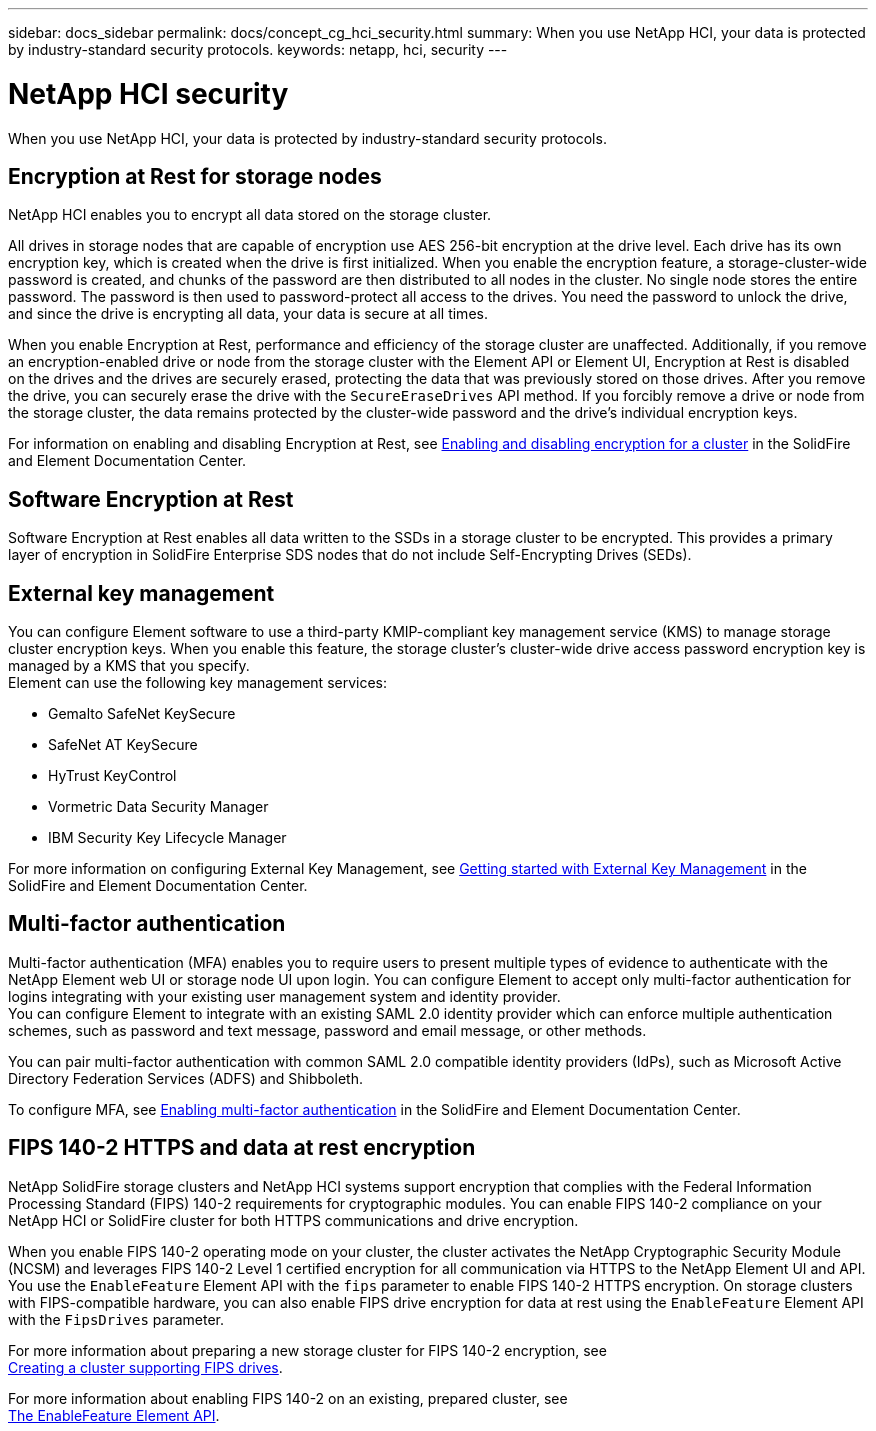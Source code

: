 ---
sidebar: docs_sidebar
permalink: docs/concept_cg_hci_security.html
summary: When you use NetApp HCI, your data is protected by industry-standard security protocols.
keywords: netapp, hci, security
---

= NetApp HCI security
:hardbreaks:
:nofooter:
:icons: font
:linkattrs:
:imagesdir: ../media/

[.lead]
When you use NetApp HCI, your data is protected by industry-standard security protocols.

== Encryption at Rest for storage nodes

NetApp HCI enables you to encrypt all data stored on the storage cluster.

All drives in storage nodes that are capable of encryption use AES 256-bit encryption at the drive level. Each drive has its own encryption key, which is created when the drive is first initialized. When you enable the encryption feature, a storage-cluster-wide password is created, and chunks of the password are then distributed to all nodes in the cluster. No single node stores the entire password. The password is then used to password-protect all access to the drives. You need the password to unlock the drive, and since the drive is encrypting all data, your data is secure at all times.

When you enable Encryption at Rest, performance and efficiency of the storage cluster are unaffected. Additionally, if you remove an encryption-enabled drive or node from the storage cluster with the Element API or Element UI, Encryption at Rest is disabled on the drives and the drives are securely erased, protecting the data that was previously stored on those drives. After you remove the drive, you can securely erase the drive with the `SecureEraseDrives` API method. If you forcibly remove a drive or node from the storage cluster, the data remains protected by the cluster-wide password and the drive’s individual encryption keys.

For information on enabling and disabling Encryption at Rest, see http://docs.netapp.com/sfe-122/topic/com.netapp.doc.sfe-ug/GUID-EE404D52-B621-4DE5-B141-2559768FB1D0.html[Enabling and disabling encryption for a cluster] in the SolidFire and Element Documentation Center.

== Software Encryption at Rest

Software Encryption at Rest enables all data written to the SSDs in a storage cluster to be encrypted. This provides a primary layer of encryption in SolidFire Enterprise SDS nodes that do not include Self-Encrypting Drives (SEDs).

== External key management

You can configure Element software to use a third-party KMIP-compliant key management service (KMS) to manage storage cluster encryption keys. When you enable this feature, the storage cluster's cluster-wide drive access password encryption key is managed by a KMS that you specify.
Element can use the following key management services:

* Gemalto SafeNet KeySecure
* SafeNet AT KeySecure
* HyTrust KeyControl
* Vormetric Data Security Manager
* IBM Security Key Lifecycle Manager

For more information on configuring External Key Management, see http://docs.netapp.com/sfe-122/topic/com.netapp.doc.sfe-ug/GUID-057D852C-9C1C-458A-9161-328EDA349B00.html[Getting started with External Key Management] in the SolidFire and Element Documentation Center.

== Multi-factor authentication

Multi-factor authentication (MFA) enables you to require users to present multiple types of evidence to authenticate with the NetApp Element web UI or storage node UI upon login. You can configure Element to accept only multi-factor authentication for logins integrating with your existing user management system and identity provider.
You can configure Element to integrate with an existing SAML 2.0 identity provider which can enforce multiple authentication schemes, such as password and text message, password and email message, or other methods.

You can pair multi-factor authentication with common SAML 2.0 compatible identity providers (IdPs), such as Microsoft Active Directory Federation Services (ADFS) and Shibboleth.

To configure MFA, see http://docs.netapp.com/sfe-122/topic/com.netapp.doc.sfe-ug/GUID-B1C8D8E2-CE95-41FD-9A3E-A0C424EC84F3.html[Enabling multi-factor authentication] in the SolidFire and Element Documentation Center.

== FIPS 140-2 HTTPS and data at rest encryption

NetApp SolidFire storage clusters and NetApp HCI systems support encryption that complies with the Federal Information Processing Standard (FIPS) 140-2 requirements for cryptographic modules. You can enable FIPS 140-2 compliance on your NetApp HCI or SolidFire cluster for both HTTPS communications and drive encryption.

When you enable FIPS 140-2 operating mode on your cluster, the cluster activates the NetApp Cryptographic Security Module (NCSM) and leverages FIPS 140-2 Level 1 certified encryption for all communication via HTTPS to the NetApp Element UI and API. You use the `EnableFeature` Element API with the `fips` parameter to enable FIPS 140-2 HTTPS encryption. On storage clusters with FIPS-compatible hardware, you can also enable FIPS drive encryption for data at rest using the `EnableFeature` Element API with the `FipsDrives` parameter.

For more information about preparing a new storage cluster for FIPS 140-2 encryption, see
http://docs.netapp.com/sfe-122/topic/com.netapp.doc.sfe-ug/GUID-4645FF0D-3FCD-4440-91A9-A47F7BCC5C50.html[Creating a cluster supporting FIPS drives].

For more information about enabling FIPS 140-2 on an existing, prepared cluster, see
http://docs.netapp.com/sfe-122/topic/com.netapp.doc.sfe-api/GUID-F2726BCA-D59C-47EE-B86C-DC465C96563B.html[The EnableFeature Element API].
